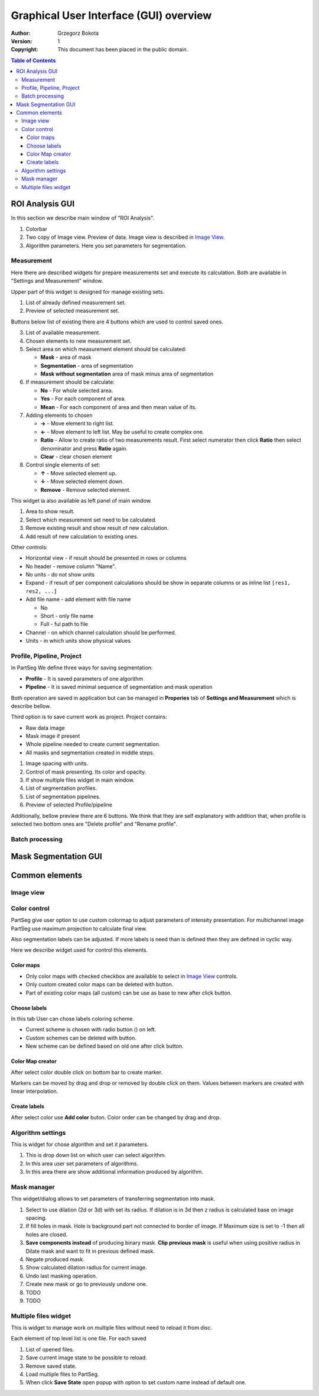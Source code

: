 =======================================
Graphical User Interface (GUI) overview
=======================================

:Author: Grzegorz Bokota
:Version: $Revision: 1 $
:Copyright: This document has been placed in the public domain.



.. contents:: Table of Contents





ROI Analysis GUI
----------------

In this section we describe main window of "ROI Analysis".


.. image::  images/main_window.png
   :alt: Main Roi Analysis GUI

1.  Colorbar
2.  Two copy of Image view. Preview of data.
    Image view is described in `Image View`_.
3.  Algorithm parameters. Here you set parameters for segmentation.

Measurement
~~~~~~~~~~~
Here there are described widgets for prepare measurements set and
execute its calculation. Both are available in
"Settings and Measurement" window.

.. image::  images/measurement_prepare.png
   :alt: View on widget for prepare measurement set

Upper part of this widget is designed for manage existing sets.

1. List of already defined measurement set.
2. Preview of selected measurement set.

Buttons below list of existing there are 4 buttons which are used to
control saved ones.

3. List of available measurement.
4. Chosen elements to new measurement set.
5. Select area on which measurement element should be calculated:

   * **Mask** - area of mask
   * **Segmentation** - area of segmentation
   * **Mask without segmentation** area of mask minus area of segmentation

6. If measurement should be calculate:

   * **No** - For whole selected area.
   * **Yes** - For each component of area.
   * **Mean** - For each component of area and then mean value of its.

7. Adding elements to chosen

   *  **→** - Move element to right list.
   *  **←** - Move element to left list. May be useful to create complex one.
   *  **Ratio** - Allow to create ratio of two measurements result.
      First select numerator then click **Ratio** then select denominator
      and press **Ratio** again.
   *  **Clear** - clear chosen element

8. Control single elements of set:

   * **↑** - Move selected element up.
   * **↓** - Move selected element down.
   * **Remove** - Remove selected element.


.. image::  images/measurement_calculate.png
   :alt: View on measurement calculation widget

This widget ia also available as left panel of main window.

1. Area to show result.
2. Select which measurement set need to be calculated.
3. Remove existing result and show result of new calculation.
4. Add result of new calculation to existing ones.

Other controls:

*  Horizontal view - if result should be presented in rows or columns
*  No header - remove column "Name".
*  No units - do not show units
*  Expand - if result of per component calculations should be show in separate
   columns or as inline list ``[res1, res2, ...]``
*  Add file name - add element with file name

   - No
   - Short - only file name
   - Full - ful path to file

*  Channel - on which channel calculation should be performed.
*  Units - in which units show physical values

Profile, Pipeline, Project
~~~~~~~~~~~~~~~~~~~~~~~~~~
In PartSeg We define three ways for saving segmentation:

*  **Profile** - It is saved parameters of one algorithm
*  **Pipeline** - It is saved minimal sequence of segmentation
   and mask operation

Both operation are saved in application but can be managed in
**Properies** tab of **Settings and Measurement** which is describe bellow.

Third option is to save current work as project. Project contains:

*  Raw data image
*  Mask image if present
*  Whole pipeline needed to create current segmentation.
*  All masks and segmentation created in middle steps.

.. image::  images/segmentation_advanced.png
   :alt: View on Properties Tab in Settings and Measurement.

1.  Image spacing with units.
2.  Control of mask presenting. Its color and opacity.
3.  If show multiple files widget in main window.
4.  List of segmentation profiles.
5.  List of segmentation pipelines.
6.  Preview of selected Profile/pipeline

Additionally, bellow preview there are 6 buttons.
We think that they are self explanatory with addition that,
when profile is selected two bottom ones are "Delete profile"
and "Rename profile".

Batch processing
~~~~~~~~~~~~~~~~

Mask Segmentation GUI
---------------------


Common elements
---------------

Image view
~~~~~~~~~~

Color control
~~~~~~~~~~~~~

PartSeg give user option to use custom colormap
to adjust parameters of intensity presentation.
For multichannel image PartSeg use maximum projection
to calculate final view.

Also segmentation labels can be adjusted.
If more labels is need than is defined then
they are defined in cyclic way.


Here we describe widget used for control this elements.

Color maps
^^^^^^^^^^
.. image:: images/colormap_list.png
   :alt: View on list of color maps

*  Only color maps with checked checkbox are available to select in
   `Image View`_ controls.
*  Only custom created color maps can be deleted with |delete| button.
*  Part of existing color maps (all custom) can be use as base to new
   after click |edit| button.

Choose labels
^^^^^^^^^^^^^
.. image:: images/label_list.png
   :alt: View on list of label coloring

In this tab User can chose labels coloring scheme.

*  Current scheme is chosen with radio button (|radio_button|) on left.
*  Custom schemes can be deleted with |delete| button.
*  New scheme can be defined based on old one after click |edit| button.

Color Map creator
^^^^^^^^^^^^^^^^^
.. image:: images/create_colormap.png
   :alt: View on color map create widget.

After select color double click on bottom bar to create marker.

Markers can be moved by drag and drop or removed by double click on them.
Values between markers are created with linear interpolation.


Create labels
^^^^^^^^^^^^^
.. image:: images/create_labels.png
   :alt: View on labels map create widget.

After select color use **Add color** buton.
Color order can be changed by drag and drop.

Algorithm settings
~~~~~~~~~~~~~~~~~~
This is widget for chose algorithm and set it parameters.

.. image:: images/algorithm_settings.png
   :alt: Algorithm settings

1. This is drop down list on which user can select algorithm.
2. In this area user set parameters of algorithms.
3. In this area there are show additional information produced by algorithm.

Mask manager
~~~~~~~~~~~~
This widget/dialog allows to set parameters of transferring
segmentation into mask.

.. image:: images/mask_manager.png
   :alt: Mask Manager

1. Select to use dilation (2d or 3d) with set
   its radius. If dilation is in 3d then z radius is calculated
   base on image spacing.
2. If fill holes in mask. Hole is background part
   not connected to border of image. If Maximum size is set to -1
   then all holes are closed.
3. **Save components instead** of producing binary mask.
   **Clip previous mask** is useful when using positive radius in Dilate mask
   and want to fit in previous defined mask.
4. Negate produced mask.
5. Show calculated dilation radius for current image.
6. Undo last masking operation.
7. Create new mask or go to previously undone one.
8. TODO
9. TODO

Multiple files widget
~~~~~~~~~~~~~~~~~~~~~
This is widget to manage work on multiple files without need
to reload it from disc.

Each element of top level list is one file.
For each saved

.. image:: images/multiple_files_widget.png
   :alt: Multiple files widget

1.  List of opened files.
2.  Save current image state to be possible to reload.
3.  Remove saved state.
4.  Load multiple files to PartSeg.
5.  When click **Save State** open popup with option to set
    custom name instead of default one.


.. |delete| image:: images/delete.png
.. |edit| image:: images/edit.png
.. |radio_button| image:: images/radio_button.png
